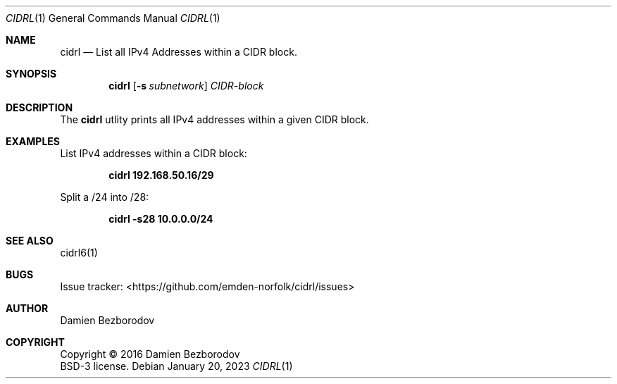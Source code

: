.Dd January 20, 2023
.Dt CIDRL 1
.Os
.Sh NAME
.Nm cidrl
.Nd List all IPv4 Addresses within a CIDR block.
.Sh SYNOPSIS
.Nm
.Op Fl s Ar subnetwork
.Ar CIDR-block
.Sh DESCRIPTION
The
.Nm
utlity prints all IPv4 addresses within a given CIDR block.
.Pp
.Sh EXAMPLES
List IPv4 addresses within a CIDR block:
.Pp
.Dl cidrl 192.168.50.16/29
.Pp
Split a /24 into /28:
.Pp
.Dl cidrl -s28 10.0.0.0/24
.Sh SEE ALSO
cidrl6(1)
.Sh BUGS
Issue tracker: <https://github.com/emden-norfolk/cidrl/issues>
.Sh AUTHOR
.An Damien Bezborodov
.Sh COPYRIGHT
Copyright \(co 2016 Damien Bezborodov
.br
BSD-3 license.
